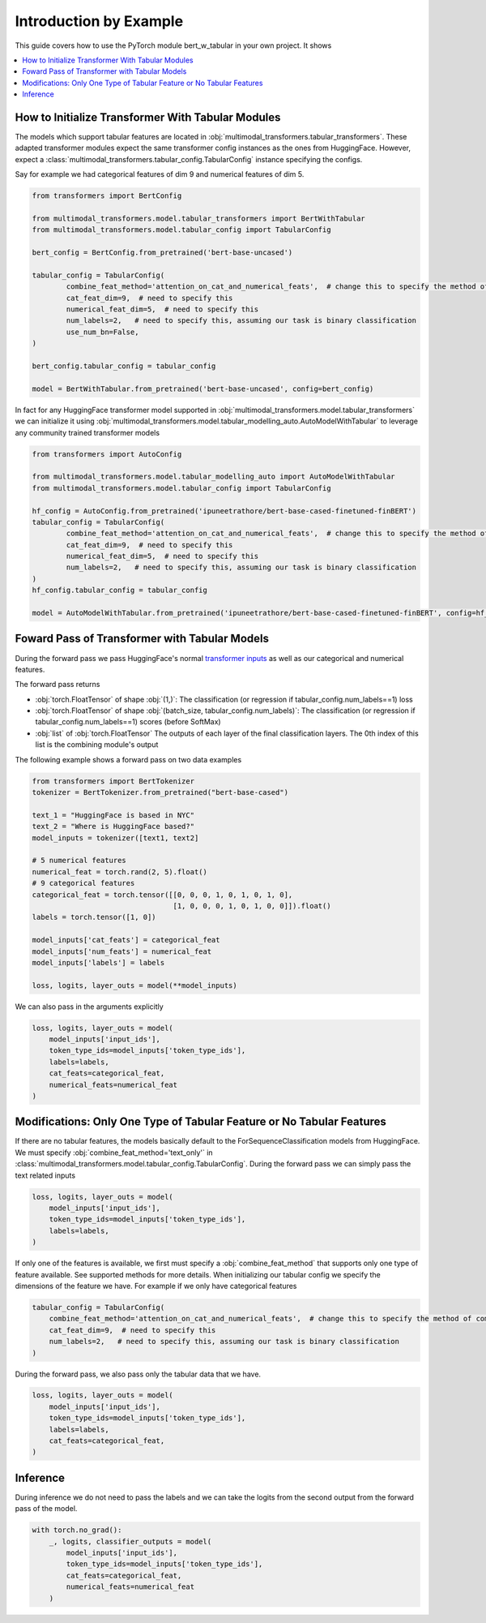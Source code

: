 Introduction by Example
=======================

This guide covers how to use the PyTorch module bert_w_tabular in your own project. It shows

.. contents::
    :local:


How to Initialize Transformer With Tabular Modules
---------------------------------------------------
The models which support tabular features are located in :obj:`multimodal_transformers.tabular_transformers`.
These adapted transformer modules expect the same transformer config instances as
the ones from HuggingFace. However, expect a :class:`multimodal_transformers.tabular_config.TabularConfig` instance specifying
the configs.

Say for example we had categorical features of dim 9 and numerical features of dim 5.

.. code-block:: python

    from transformers import BertConfig

    from multimodal_transformers.model.tabular_transformers import BertWithTabular
    from multimodal_transformers.model.tabular_config import TabularConfig

    bert_config = BertConfig.from_pretrained('bert-base-uncased')

    tabular_config = TabularConfig(
            combine_feat_method='attention_on_cat_and_numerical_feats',  # change this to specify the method of combining tabular data
            cat_feat_dim=9,  # need to specify this
            numerical_feat_dim=5,  # need to specify this
            num_labels=2,   # need to specify this, assuming our task is binary classification
            use_num_bn=False,
    )

    bert_config.tabular_config = tabular_config

    model = BertWithTabular.from_pretrained('bert-base-uncased', config=bert_config)


In fact for any HuggingFace transformer model supported in :obj:`multimodal_transformers.model.tabular_transformers` we
can initialize it using :obj:`multimodal_transformers.model.tabular_modelling_auto.AutoModelWithTabular` to
leverage any community trained transformer models

.. code-block:: python

    from transformers import AutoConfig

    from multimodal_transformers.model.tabular_modelling_auto import AutoModelWithTabular
    from multimodal_transformers.model.tabular_config import TabularConfig

    hf_config = AutoConfig.from_pretrained('ipuneetrathore/bert-base-cased-finetuned-finBERT')
    tabular_config = TabularConfig(
            combine_feat_method='attention_on_cat_and_numerical_feats',  # change this to specify the method of combining tabular data
            cat_feat_dim=9,  # need to specify this
            numerical_feat_dim=5,  # need to specify this
            num_labels=2,   # need to specify this, assuming our task is binary classification
    )
    hf_config.tabular_config = tabular_config

    model = AutoModelWithTabular.from_pretrained('ipuneetrathore/bert-base-cased-finetuned-finBERT', config=hf_config)


Foward Pass of Transformer with Tabular Models
----------------------------------------------

During the forward pass we pass HuggingFace's normal `transformer inputs <https://huggingface.co/transformers/glossary.html>`_
as well as our categorical and numerical features.

The forward pass returns

- :obj:`torch.FloatTensor` of shape :obj:`(1,)`: The classification (or regression if tabular_config.num_labels==1) loss
- :obj:`torch.FloatTensor` of shape :obj:`(batch_size, tabular_config.num_labels)`: The classification (or regression if tabular_config.num_labels==1) scores (before SoftMax)
- :obj:`list` of :obj:`torch.FloatTensor` The outputs of each layer of the final classification layers. The 0th index of this list is the
  combining module's output

The following example shows a forward pass on two data examples

.. code-block:: python

    from transformers import BertTokenizer
    tokenizer = BertTokenizer.from_pretrained("bert-base-cased")

    text_1 = "HuggingFace is based in NYC"
    text_2 = "Where is HuggingFace based?"
    model_inputs = tokenizer([text1, text2]

    # 5 numerical features
    numerical_feat = torch.rand(2, 5).float()
    # 9 categorical features
    categorical_feat = torch.tensor([[0, 0, 0, 1, 0, 1, 0, 1, 0],
                                     [1, 0, 0, 0, 1, 0, 1, 0, 0]]).float()
    labels = torch.tensor([1, 0])

    model_inputs['cat_feats'] = categorical_feat
    model_inputs['num_feats'] = numerical_feat
    model_inputs['labels'] = labels

    loss, logits, layer_outs = model(**model_inputs)

We can also pass in the arguments explicitly

.. code-block:: python

    loss, logits, layer_outs = model(
        model_inputs['input_ids'],
        token_type_ids=model_inputs['token_type_ids'],
        labels=labels,
        cat_feats=categorical_feat,
        numerical_feats=numerical_feat
    )




Modifications: Only One Type of Tabular Feature or No Tabular Features
-------------------------------------------------------------------------
If there are no tabular features, the models basically default to the ForSequenceClassification
models from HuggingFace. We must specify :obj:`combine_feat_method='text_only'` in
:class:`multimodal_transformers.model.tabular_config.TabularConfig`. During the forward pass
we can simply pass the text related inputs

.. code-block:: python

    loss, logits, layer_outs = model(
        model_inputs['input_ids'],
        token_type_ids=model_inputs['token_type_ids'],
        labels=labels,
    )

If only one of the features is available, we first must specify a
:obj:`combine_feat_method` that supports only one type of feature available.
See supported methods for more details.
When initializing our tabular config we specify the dimensions of the feature we have.
For example if we only have categorical features

.. code-block:: python

    tabular_config = TabularConfig(
        combine_feat_method='attention_on_cat_and_numerical_feats',  # change this to specify the method of combining tabular data
        cat_feat_dim=9,  # need to specify this
        num_labels=2,   # need to specify this, assuming our task is binary classification
    )

During the forward pass, we also pass only the tabular data that we have.

.. code-block:: python

    loss, logits, layer_outs = model(
        model_inputs['input_ids'],
        token_type_ids=model_inputs['token_type_ids'],
        labels=labels,
        cat_feats=categorical_feat,
    )

Inference
------------
During inference we do not need to pass the labels and we can take the logits from the second output from the forward pass of the model.

.. code-block:: python

    with torch.no_grad():
        _, logits, classifier_outputs = model(
            model_inputs['input_ids'],
            token_type_ids=model_inputs['token_type_ids'],
            cat_feats=categorical_feat,
            numerical_feats=numerical_feat
        )